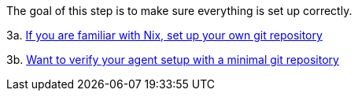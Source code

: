 The goal of this step is to make sure everything is set up correctly.

// TODO: xref:getting-started/repository.adoc
3a. https://docs.hercules-ci.com/hercules-ci/getting-started/repository/[If you are familiar with Nix, set up your own git repository]

// TODO: xref:getting-started/minimal-repository.adoc
3b. https://docs.hercules-ci.com/hercules-ci/getting-started/minimal-repository/[Want to verify your agent setup with a minimal git repository]
